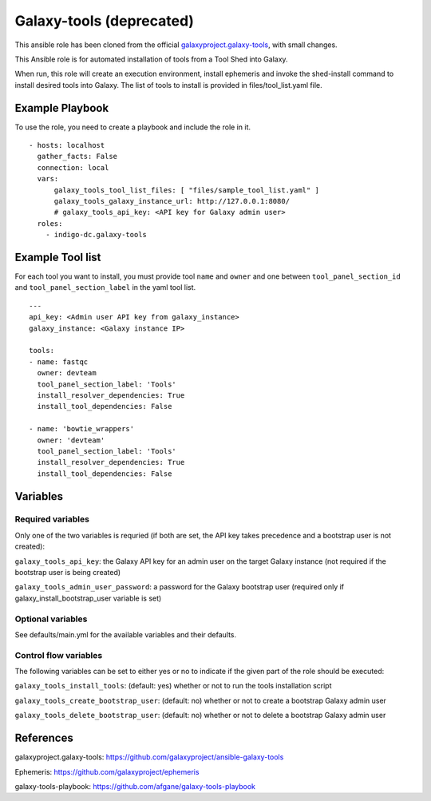 Galaxy-tools (deprecated)
=========================
This ansible role has been cloned from the official `galaxyproject.galaxy-tools <https://github.com/galaxyproject/ansible-galaxy-tools>`_, with small changes.

This Ansible role is for automated installation of tools from a Tool Shed into Galaxy.

When run, this role will create an execution environment, install ephemeris and invoke the shed-install command to install desired tools into Galaxy. The list of tools to install is provided in files/tool_list.yaml file.

Example Playbook
----------------

To use the role, you need to create a playbook and include the role in it. 

::

  - hosts: localhost
    gather_facts: False
    connection: local
    vars:
        galaxy_tools_tool_list_files: [ "files/sample_tool_list.yaml" ]
        galaxy_tools_galaxy_instance_url: http://127.0.0.1:8080/
        # galaxy_tools_api_key: <API key for Galaxy admin user>
    roles:
      - indigo-dc.galaxy-tools


Example Tool list
-----------------
For each tool you want to install, you must provide tool ``name`` and ``owner`` and one between ``tool_panel_section_id`` and ``tool_panel_section_label`` in the yaml tool list.

::

  ---
  api_key: <Admin user API key from galaxy_instance>
  galaxy_instance: <Galaxy instance IP>

  tools:
  - name: fastqc
    owner: devteam
    tool_panel_section_label: 'Tools'
    install_resolver_dependencies: True
    install_tool_dependencies: False

  - name: 'bowtie_wrappers'
    owner: 'devteam'
    tool_panel_section_label: 'Tools'
    install_resolver_dependencies: True
    install_tool_dependencies: False


Variables
---------

Required variables
******************
Only one of the two variables is requried (if both are set, the API key takes precedence and a bootstrap user is not created):

``galaxy_tools_api_key``: the Galaxy API key for an admin user on the target Galaxy instance (not required if the bootstrap user is being created)

``galaxy_tools_admin_user_password``: a password for the Galaxy bootstrap user (required only if galaxy_install_bootstrap_user variable is set)

Optional variables
******************
See defaults/main.yml for the available variables and their defaults.

Control flow variables
**********************
The following variables can be set to either yes or no to indicate if the given part of the role should be executed:

``galaxy_tools_install_tools``: (default: yes) whether or not to run the tools installation script

``galaxy_tools_create_bootstrap_user``: (default: no) whether or not to create a bootstrap Galaxy admin user

``galaxy_tools_delete_bootstrap_user``: (default: no) whether or not to delete a bootstrap Galaxy admin user

References
----------

galaxyproject.galaxy-tools: https://github.com/galaxyproject/ansible-galaxy-tools

Ephemeris: https://github.com/galaxyproject/ephemeris

galaxy-tools-playbook: https://github.com/afgane/galaxy-tools-playbook

